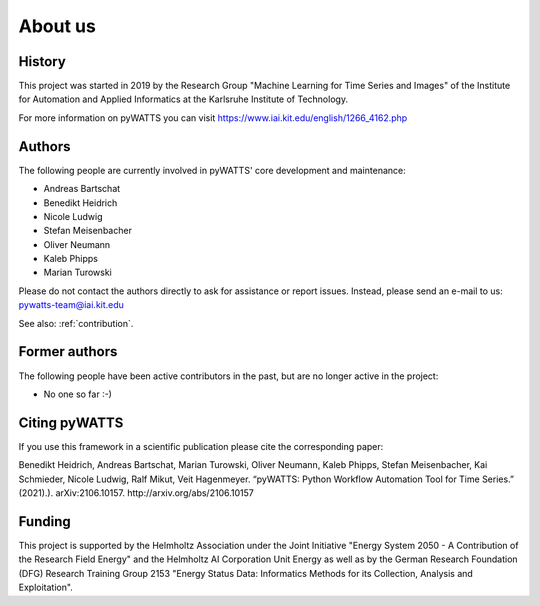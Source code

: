 About us
========

History
-------
This project was started in 2019 by the Research Group "Machine Learning for Time Series and Images" of the Institute for
Automation and Applied Informatics at the Karlsruhe Institute of Technology.

For more information on pyWATTS you can visit https://www.iai.kit.edu/english/1266_4162.php

Authors
-------
The following people are currently involved in pyWATTS' core development and maintenance:

* Andreas Bartschat
* Benedikt Heidrich
* Nicole Ludwig
* Stefan Meisenbacher
* Oliver Neumann
* Kaleb Phipps
* Marian Turowski

Please do not contact the authors directly to ask for assistance or report issues. Instead, please send an e-mail to us:
pywatts-team@iai.kit.edu

See also: :ref:`contribution`.

Former authors
--------------
The following people have been active contributors in the past, but are no longer active in the project:

* No one so far :-)

Citing pyWATTS
--------------
If you use this framework in a scientific publication please cite the corresponding paper:

Benedikt Heidrich, Andreas Bartschat, Marian Turowski, Oliver Neumann, Kaleb Phipps, Stefan Meisenbacher, Kai Schmieder, Nicole Ludwig, Ralf Mikut, Veit Hagenmeyer. “pyWATTS: Python Workflow Automation Tool for Time Series.” (2021).). arXiv:2106.10157. http://arxiv.org/abs/2106.10157

Funding
-------
This project is supported by the Helmholtz Association under the Joint Initiative "Energy System 2050 - A Contribution
of the Research Field Energy" and the Helmholtz AI Corporation Unit Energy as well as by the German Research Foundation
(DFG) Research Training Group 2153 "Energy Status Data: Informatics Methods for its Collection, Analysis and
Exploitation".
